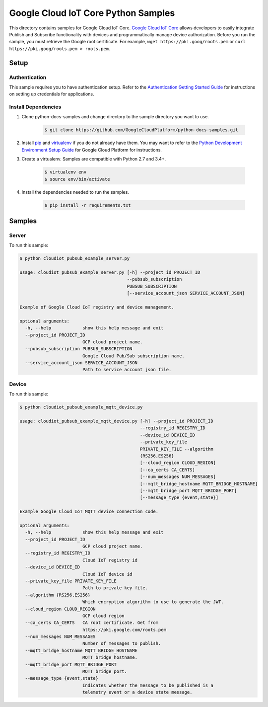 .. This file is automatically generated. Do not edit this file directly.

Google Cloud IoT Core Python Samples
===============================================================================

.. image:: https://gstatic.com/cloudssh/images/open-btn.png
   :target: https://console.cloud.google.com/cloudshell/open?git_repo=https://github.com/GoogleCloudPlatform/python-docs-samples&page=editor&open_in_editor=/README.rst


This directory contains samples for Google Cloud IoT Core. `Google Cloud IoT Core`_ allows developers to easily integrate Publish and Subscribe functionality with devices and programmatically manage device authorization.
Before you run the sample, you must retrieve the Google root certificate. For example, ``wget https://pki.goog/roots.pem`` or ``curl https://pki.goog/roots.pem > roots.pem``.




.. _Google Cloud IoT Core: https://cloud.google.com/iot/docs

Setup
-------------------------------------------------------------------------------


Authentication
++++++++++++++

This sample requires you to have authentication setup. Refer to the
`Authentication Getting Started Guide`_ for instructions on setting up
credentials for applications.

.. _Authentication Getting Started Guide:
    https://cloud.google.com/docs/authentication/getting-started

Install Dependencies
++++++++++++++++++++

#. Clone python-docs-samples and change directory to the sample directory you want to use.

    .. code-block:: bash

        $ git clone https://github.com/GoogleCloudPlatform/python-docs-samples.git

#. Install `pip`_ and `virtualenv`_ if you do not already have them. You may want to refer to the `Python Development Environment Setup Guide`_ for Google Cloud Platform for instructions.

   .. _Python Development Environment Setup Guide:
       https://cloud.google.com/python/setup

#. Create a virtualenv. Samples are compatible with Python 2.7 and 3.4+.

    .. code-block:: bash

        $ virtualenv env
        $ source env/bin/activate

#. Install the dependencies needed to run the samples.

    .. code-block:: bash

        $ pip install -r requirements.txt

.. _pip: https://pip.pypa.io/
.. _virtualenv: https://virtualenv.pypa.io/

Samples
-------------------------------------------------------------------------------

Server
+++++++++++++++++++++++++++++++++++++++++++++++++++++++++++++++++++++++++++++++

.. image:: https://gstatic.com/cloudssh/images/open-btn.png
   :target: https://console.cloud.google.com/cloudshell/open?git_repo=https://github.com/GoogleCloudPlatform/python-docs-samples&page=editor&open_in_editor=/cloudiot_pubsub_example_server.py,/README.rst




To run this sample:

.. code-block:: bash

    $ python cloudiot_pubsub_example_server.py

    usage: cloudiot_pubsub_example_server.py [-h] --project_id PROJECT_ID
                                             --pubsub_subscription
                                             PUBSUB_SUBSCRIPTION
                                             [--service_account_json SERVICE_ACCOUNT_JSON]

    Example of Google Cloud IoT registry and device management.

    optional arguments:
      -h, --help            show this help message and exit
      --project_id PROJECT_ID
                            GCP cloud project name.
      --pubsub_subscription PUBSUB_SUBSCRIPTION
                            Google Cloud Pub/Sub subscription name.
      --service_account_json SERVICE_ACCOUNT_JSON
                            Path to service account json file.



Device
+++++++++++++++++++++++++++++++++++++++++++++++++++++++++++++++++++++++++++++++

.. image:: https://gstatic.com/cloudssh/images/open-btn.png
   :target: https://console.cloud.google.com/cloudshell/open?git_repo=https://github.com/GoogleCloudPlatform/python-docs-samples&page=editor&open_in_editor=/cloudiot_pubsub_example_mqtt_device.py,/README.rst




To run this sample:

.. code-block:: bash

    $ python cloudiot_pubsub_example_mqtt_device.py

    usage: cloudiot_pubsub_example_mqtt_device.py [-h] --project_id PROJECT_ID
                                                  --registry_id REGISTRY_ID
                                                  --device_id DEVICE_ID
                                                  --private_key_file
                                                  PRIVATE_KEY_FILE --algorithm
                                                  {RS256,ES256}
                                                  [--cloud_region CLOUD_REGION]
                                                  [--ca_certs CA_CERTS]
                                                  [--num_messages NUM_MESSAGES]
                                                  [--mqtt_bridge_hostname MQTT_BRIDGE_HOSTNAME]
                                                  [--mqtt_bridge_port MQTT_BRIDGE_PORT]
                                                  [--message_type {event,state}]

    Example Google Cloud IoT MQTT device connection code.

    optional arguments:
      -h, --help            show this help message and exit
      --project_id PROJECT_ID
                            GCP cloud project name.
      --registry_id REGISTRY_ID
                            Cloud IoT registry id
      --device_id DEVICE_ID
                            Cloud IoT device id
      --private_key_file PRIVATE_KEY_FILE
                            Path to private key file.
      --algorithm {RS256,ES256}
                            Which encryption algorithm to use to generate the JWT.
      --cloud_region CLOUD_REGION
                            GCP cloud region
      --ca_certs CA_CERTS   CA root certificate. Get from
                            https://pki.google.com/roots.pem
      --num_messages NUM_MESSAGES
                            Number of messages to publish.
      --mqtt_bridge_hostname MQTT_BRIDGE_HOSTNAME
                            MQTT bridge hostname.
      --mqtt_bridge_port MQTT_BRIDGE_PORT
                            MQTT bridge port.
      --message_type {event,state}
                            Indicates whether the message to be published is a
                            telemetry event or a device state message.





.. _Google Cloud SDK: https://cloud.google.com/sdk/